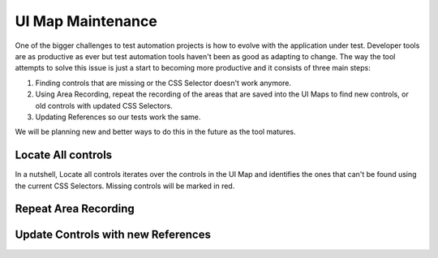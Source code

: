 UI Map Maintenance
==================

One of the bigger challenges to test automation projects is how to evolve with the application under test. 
Developer tools are as productive as ever but test automation tools haven't been as good as adapting to change.
The way the tool attempts to solve this issue is just a start to becoming more productive and it consists of three main steps:

#. Finding controls that are missing or the CSS Selector doesn't work anymore.
#. Using Area Recording, repeat the recording of the areas that are saved into the UI Maps to find new controls, or old controls with updated CSS Selectors.
#. Updating References so our tests work the same.

We will be planning new and better ways to do this in the future as the tool matures.

Locate All controls
-------------------

In a nutshell, Locate all controls iterates over the controls in the UI Map and identifies the ones that can't be found using the current CSS Selectors.
Missing controls will be marked in red.



Repeat Area Recording
---------------------

Update Controls with new References
-----------------------------------

